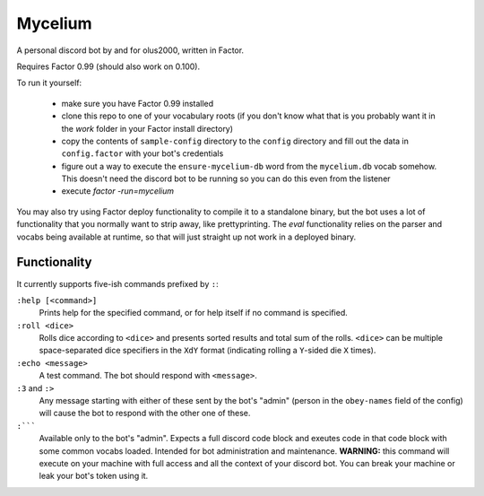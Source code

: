 ================================================================================
                                    Mycelium
================================================================================


A personal discord bot by and for olus2000, written in Factor.

Requires Factor 0.99 (should also work on 0.100).

To run it yourself:

 - make sure you have Factor 0.99 installed

 - clone this repo to one of your vocabulary roots (if you don't know what that
   is you probably want it in the `work` folder in your Factor install
   directory)

 - copy the contents of ``sample-config`` directory to the ``config`` directory
   and fill out the data in ``config.factor`` with your bot's credentials

 - figure out a way to execute the ``ensure-mycelium-db`` word from the
   ``mycelium.db`` vocab somehow. This doesn't need the discord bot to be
   running so you can do this even from the listener

 - execute `factor -run=mycelium`

You may also try using Factor deploy functionality to compile it to a standalone
binary, but the bot uses a lot of functionality that you normally want to strip
away, like prettyprinting. The `eval` functionality relies on the parser and
vocabs being available at runtime, so that will just straight up not work in a
deployed binary.


Functionality
=============

It currently supports five-ish commands prefixed by ``:``:

``:help [<command>]``
  Prints help for the specified command, or for help itself if no command is
  specified.

``:roll <dice>``
  Rolls dice according to ``<dice>`` and presents sorted results and total sum
  of the rolls. ``<dice>`` can be multiple space-separated dice specifiers in
  the ``XdY`` format (indicating rolling a ``Y``-sided die ``X`` times).

``:echo <message>``
  A test command. The bot should respond with ``<message>``.

``:3`` and ``:>``
  Any message starting with either of these sent by the bot's "admin" (person in
  the ``obey-names`` field of the config) will cause the bot to respond with the
  other one of these.

``:`````
  Available only to the bot's "admin". Expects a full discord code block and
  exeutes code in that code block with some common vocabs loaded. Intended for
  bot administration and maintenance. **WARNING:** this command will execute on
  your machine with full access and all the context of your discord bot. You can
  break your machine or leak your bot's token using it.
